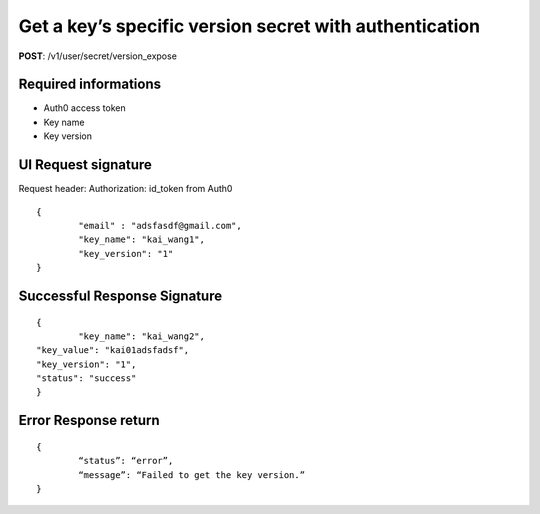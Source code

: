 Get a key’s specific version secret with authentication
=========================================================

**POST**: /v1/user/secret/version_expose

Required informations
----------------------

* Auth0 access token
* Key name
* Key version

UI Request signature
----------------------
Request header: 
Authorization: id_token from Auth0

::

	{
		"email" : "adsfasdf@gmail.com",
		"key_name": "kai_wang1",
		"key_version": "1"
	}

Successful Response Signature
------------------------------

::

	{
		"key_name": "kai_wang2",
    	"key_value": "kai01adsfadsf",
    	"key_version": "1",
    	"status": "success"
	}

Error Response return
----------------------

::

	{
		“status”: “error”,
		“message”: “Failed to get the key version.”
	}